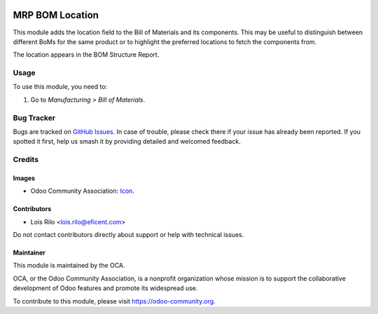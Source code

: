 .. image:: https://img.shields.io/badge/licence-AGPL--3-blue.svg
   :target: https://www.gnu.org/licenses/agpl
   :alt: License: AGPL-3

================
MRP BOM Location
================

This module adds the location field to the Bill of Materials and its
components. This may be useful to distinguish between different BoMs for the
same product or to highlight the preferred locations to fetch the
components from.

The location appears in the BOM Structure Report.


Usage
=====

To use this module, you need to:

#. Go to *Manufacturing > Bill of Materials*.

.. image:: https://odoo-community.org/website/image/ir.attachment/5784_f2813bd/datas
   :alt: Try me on Runbot
   :target: https://runbot.odoo-community.org/runbot/129/9.0

Bug Tracker
===========

Bugs are tracked on `GitHub Issues
<https://github.com/OCA/manufacture/issues>`_. In case of trouble, please
check there if your issue has already been reported. If you spotted it first,
help us smash it by providing detailed and welcomed feedback.

Credits
=======

Images
------

* Odoo Community Association: `Icon <https://github.com/OCA/maintainer-tools/blob/master/template/module/static/description/icon.svg>`_.

Contributors
------------

* Lois Rilo <lois.rilo@eficent.com>

Do not contact contributors directly about support or help with technical
issues.

Maintainer
----------

.. image:: https://odoo-community.org/logo.png
   :alt: Odoo Community Association
   :target: https://odoo-community.org

This module is maintained by the OCA.

OCA, or the Odoo Community Association, is a nonprofit organization whose
mission is to support the collaborative development of Odoo features and
promote its widespread use.

To contribute to this module, please visit https://odoo-community.org.
